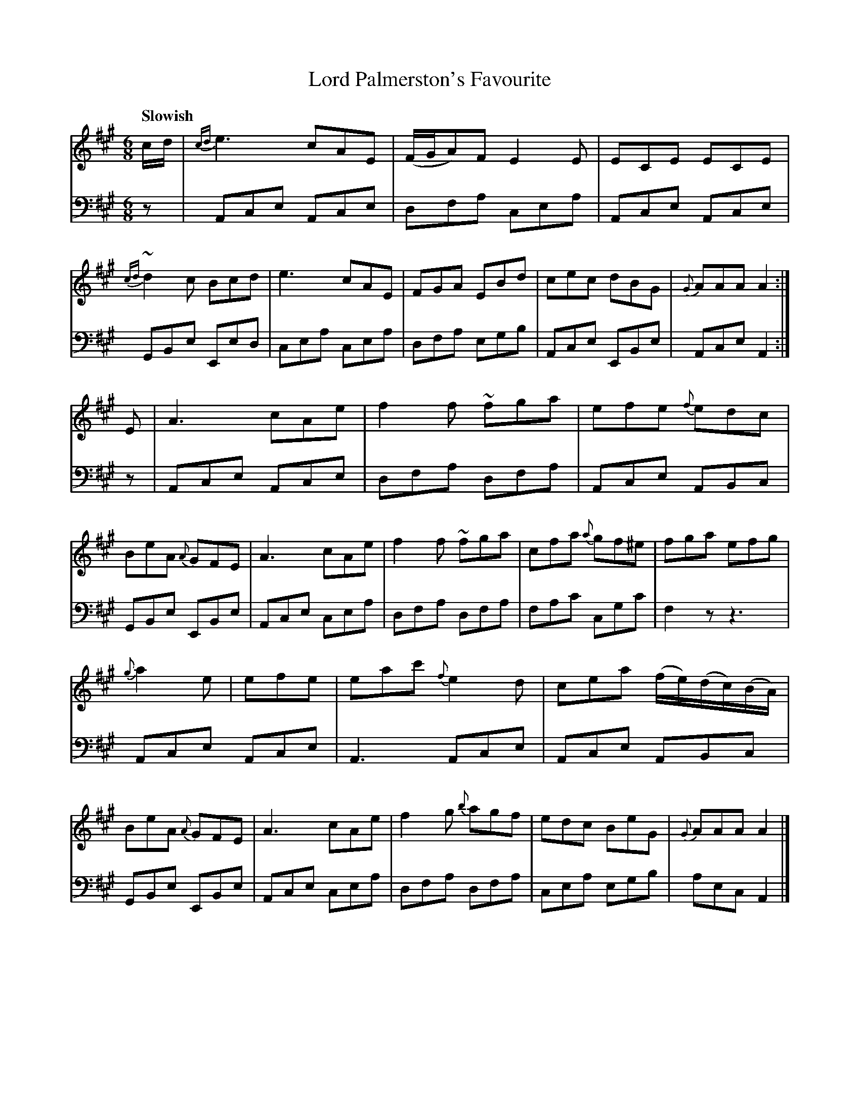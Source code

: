 X: 091
T: Lord Palmerston's Favourite
B: John Pringle "Collection of Reels Strathspeys & Jigs", 1801 p.9#1
Z: 2011 John Chambers <jc:trillian.mit.edu>
Q: "Slowish"
R: jig
M: 6/8
L: 1/8
K: A
V: 1
c/d/ |\
{cd}e3 cAE | (F/G/A)F E2E | ECE ECE | {cd}~d2c Bcd |\
e3 cAE | FGA EBd | cec dBG | {G}AAA A2 :|
E |\
A3 cAe | f2f ~fga | efe {f}edc | BeA {A}GFE |\
A3 cAe | f2f ~fga | cfa {a}gf^e | fga efg |
{g}a2e | efe | eac' {f}e2d | cea (f/e/)(d/c/)(B/A/) | BeA {A}GFE |\
A3 cAe | f2g {b}agf | edc BeG | {G}AAA A2 |]
V: 2 clef=bass middle=d
z |\
Ace Ace | dfa cea | Ace Ace | GBe Eed |\
cea cea | dfa egb | Ace EBe | Ace A2 :|
z |\
Ace Ace | dfa dfa | Ace ABc | GBe EBe |\
Ace cea | dfa dfa | fac' cgc' | f2z z3 |
Ace Ace | A3 Ace | Ace ABc | GBe EBe |\
Ace cea | dfa dfa | cea egb | aec A2 |]
